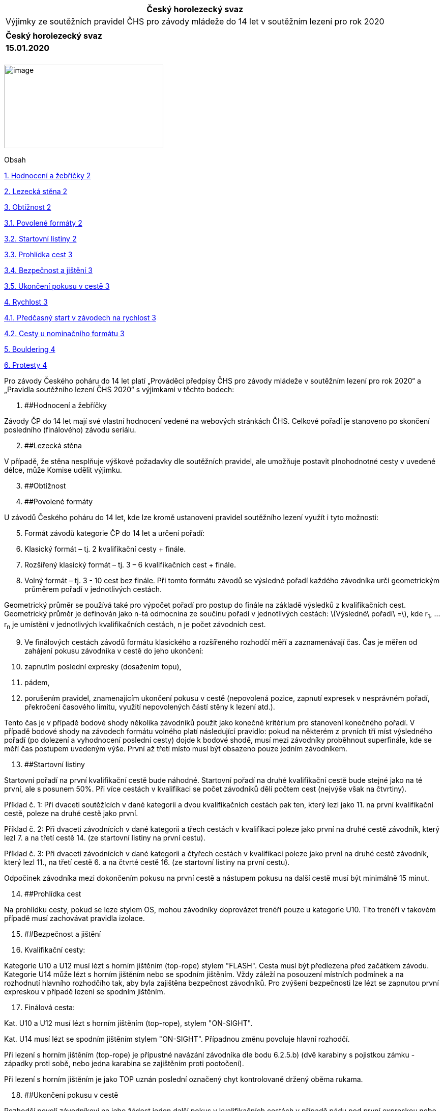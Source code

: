 [cols="",options="header",]
|===
|Český horolezecký svaz
|Výjimky ze soutěžních pravidel ČHS pro závody mládeže do 14 let v soutěžním lezení pro rok 2020
|
|*Český horolezecký svaz*
|*15.01.2020*
|===

[cols="",]
|===
|
|===

image:extracted-media\media\image1.jpeg[image,width=313,height=164]

Obsah

link:#_Toc30021972[1. Hodnocení a žebříčky 2]

link:#_Toc30021973[2. Lezecká stěna 2]

link:#_Toc30021974[3. Obtížnost 2]

link:#_Toc30021975[3.1. Povolené formáty 2]

link:#_Toc30021976[3.2. Startovní listiny 2]

link:#_Toc30021977[3.3. Prohlídka cest 3]

link:#_Toc30021978[3.4. Bezpečnost a jištění 3]

link:#_Toc30021979[3.5. Ukončení pokusu v cestě 3]

link:#_Toc30021980[4. Rychlost 3]

link:#_Toc30021981[4.1. Předčasný start v závodech na rychlost 3]

link:#_Toc30021982[4.2. Cesty u nominačního formátu 3]

link:#_Toc30021983[5. Bouldering 4]

link:#_Toc30021984[6. Protesty 4]

Pro závody Českého poháru do 14 let platí „Prováděcí předpisy ČHS pro závody mládeže v soutěžním lezení pro rok 2020“ a „Pravidla soutěžního lezení ČHS 2020“ s výjimkami v těchto bodech:

[arabic]
. [#_Toc30021972 .anchor]####Hodnocení a žebříčky

Závody ČP do 14 let mají své vlastní hodnocení vedené na webových stránkách ČHS. Celkové pořadí je stanoveno po skončení posledního (finálového) závodu seriálu.

[arabic, start=2]
. [#_Toc30021973 .anchor]####Lezecká stěna

V případě, že stěna nesplňuje výškové požadavky dle soutěžních pravidel, ale umožňuje postavit plnohodnotné cesty v uvedené délce, může Komise udělit výjimku.

[arabic, start=3]
. [#_Toc30021974 .anchor]####Obtížnost
. [#_Toc30021975 .anchor]####Povolené formáty

U závodů Českého poháru do 14 let, kde lze kromě ustanovení pravidel soutěžního lezení využít i tyto možnosti:

[arabic, start=5]
. Formát závodů kategorie ČP do 14 let a určení pořadí:
. Klasický formát – tj. 2 kvalifikační cesty + finále.
. Rozšířený klasický formát – tj. 3 – 6 kvalifikačních cest + finále.
. Volný formát – tj. 3 - 10 cest bez finále. Při tomto formátu závodů se výsledné pořadí každého závodníka určí geometrickým průměrem pořadí v jednotlivých cestách.

Geometrický průměr se používá také pro výpočet pořadí pro postup do finále na základě výsledků z kvalifikačních cest. Geometrický průměr je definován jako n-tá odmocnina ze součinu pořadí v jednotlivých cestách: latexmath:[$Výsledné\ pořadí\  =$], kde r~1~, … r~n~ je umístění v jednotlivých kvalifikačních cestách, n je počet závodních cest.

[arabic, start=9]
. Ve finálových cestách závodů formátu klasického a rozšířeného rozhodčí měří a zaznamenávají čas. Čas je měřen od zahájení pokusu závodníka v cestě do jeho ukončení:
. zapnutím poslední expresky (dosažením topu),
. pádem,
. porušením pravidel, znamenajícím ukončení pokusu v cestě (nepovolená pozice, zapnutí expresek v nesprávném pořadí, překročení časového limitu, využití nepovolených částí stěny k lezení atd.).

Tento čas je v případě bodové shody několika závodníků použit jako konečné kritérium pro stanovení konečného pořadí. V případě bodové shody na závodech formátu volného platí následující pravidlo: pokud na některém z prvních tří míst výsledného pořadí (po dolezení a vyhodnocení poslední cesty) dojde k bodové shodě, musí mezi závodníky proběhnout superfinále, kde se měří čas postupem uvedeným výše. První až třetí místo musí být obsazeno pouze jedním závodníkem.

[arabic, start=13]
. [#_Toc30021976 .anchor]####Startovní listiny

Startovní pořadí na první kvalifikační cestě bude náhodné. Startovní pořadí na druhé kvalifikační cestě bude stejné jako na té první, ale s posunem 50%. Při více cestách v kvalifikaci se počet závodníků dělí počtem cest (nejvýše však na čtvrtiny).

Příklad č. 1: Při dvaceti soutěžících v dané kategorii a dvou kvalifikačních cestách pak ten, který lezl jako 11. na první kvalifikační cestě, poleze na druhé cestě jako první.

Příklad č. 2: Při dvaceti závodnících v dané kategorii a třech cestách v kvalifikaci poleze jako první na druhé cestě závodník, který lezl 7. a na třetí cestě 14. (ze startovní listiny na první cestu).

Příklad č. 3: Při dvaceti závodnících v dané kategorii a čtyřech cestách v kvalifikaci poleze jako první na druhé cestě závodník, který lezl 11., na třetí cestě 6. a na čtvrté cestě 16. (ze startovní listiny na první cestu).

Odpočinek závodníka mezi dokončením pokusu na první cestě a nástupem pokusu na další cestě musí být minimálně 15 minut.

[arabic, start=14]
. [#_Toc30021977 .anchor]####Prohlídka cest

Na prohlídku cesty, pokud se leze stylem OS, mohou závodníky doprovázet trenéři pouze u kategorie U10. Tito trenéři v takovém případě musí zachovávat pravidla izolace.

[arabic, start=15]
. [#_Toc30021978 .anchor]####Bezpečnost a jištění
. Kvalifikační cesty:

Kategorie U10 a U12 musí lézt s horním jištěním (top-rope) stylem "FLASH". Cesta musí být předlezena před začátkem závodu. Kategorie U14 může lézt s horním jištěním nebo se spodním jištěním. Vždy záleží na posouzení místních podmínek a na rozhodnutí hlavního rozhodčího tak, aby byla zajištěna bezpečnost závodníků. Pro zvýšení bezpečnosti lze lézt se zapnutou první expreskou v případě lezení se spodním jištěním.

[arabic, start=17]
. Finálová cesta:

Kat. U10 a U12 musí lézt s horním jištěním (top-rope), stylem "ON-SIGHT".

Kat. U14 musí lézt se spodním jištěním stylem "ON-SIGHT". Případnou změnu povoluje hlavní rozhodčí.

Při lezení s horním jištěním (top-rope) je přípustné navázání závodníka dle bodu 6.2.5.b) (dvě karabiny s pojistkou zámku - západky proti sobě, nebo jedna karabina se zajištěním proti pootočení).

Při lezení s horním jištěním je jako TOP uznán poslední označený chyt kontrolovaně držený oběma rukama.

[arabic, start=18]
. [#_Toc30021979 .anchor]####Ukončení pokusu v cestě

Rozhodčí povolí závodníkovi na jeho žádost jeden další pokus v kvalifikačních cestách v případě pádu pod první expreskou nebo pod určeným označeným chytem, oznámeným v průběhu prohlídky. Aby nebylo pochyb, chyt může být jen kontrolován a nesmí být použit k dalšímu postupu.

[arabic, start=19]
. [#_Toc30021980 .anchor]####Rychlost
. [#_Toc30021981 .anchor]####Předčasný start v závodech na rychlost

Pro závody v klasickém formátu a světovém formátu není závodník při předčasném startu okamžitě vyřazen, ale má možnost jednoho opravného pokusu na cestě.

[arabic, start=21]
. [#_Toc30021982 .anchor]####Cesty u nominačního formátu

Nominační formát může proběhnout na jedné nebo dvou identických cestách.

[arabic, start=22]
. [#_Toc30021983 .anchor]####Bouldering

Pro závody mládeže do 14 let neplatí ustanovení 5.4.5 a 5.4.7 Pravidel soutěžního lezení 2020, která zde mají pouze doporučující charakter.

[arabic, start=23]
. [#_Toc30021984 .anchor]####Protesty

Poplatek je stanoven na 200 Kč.
